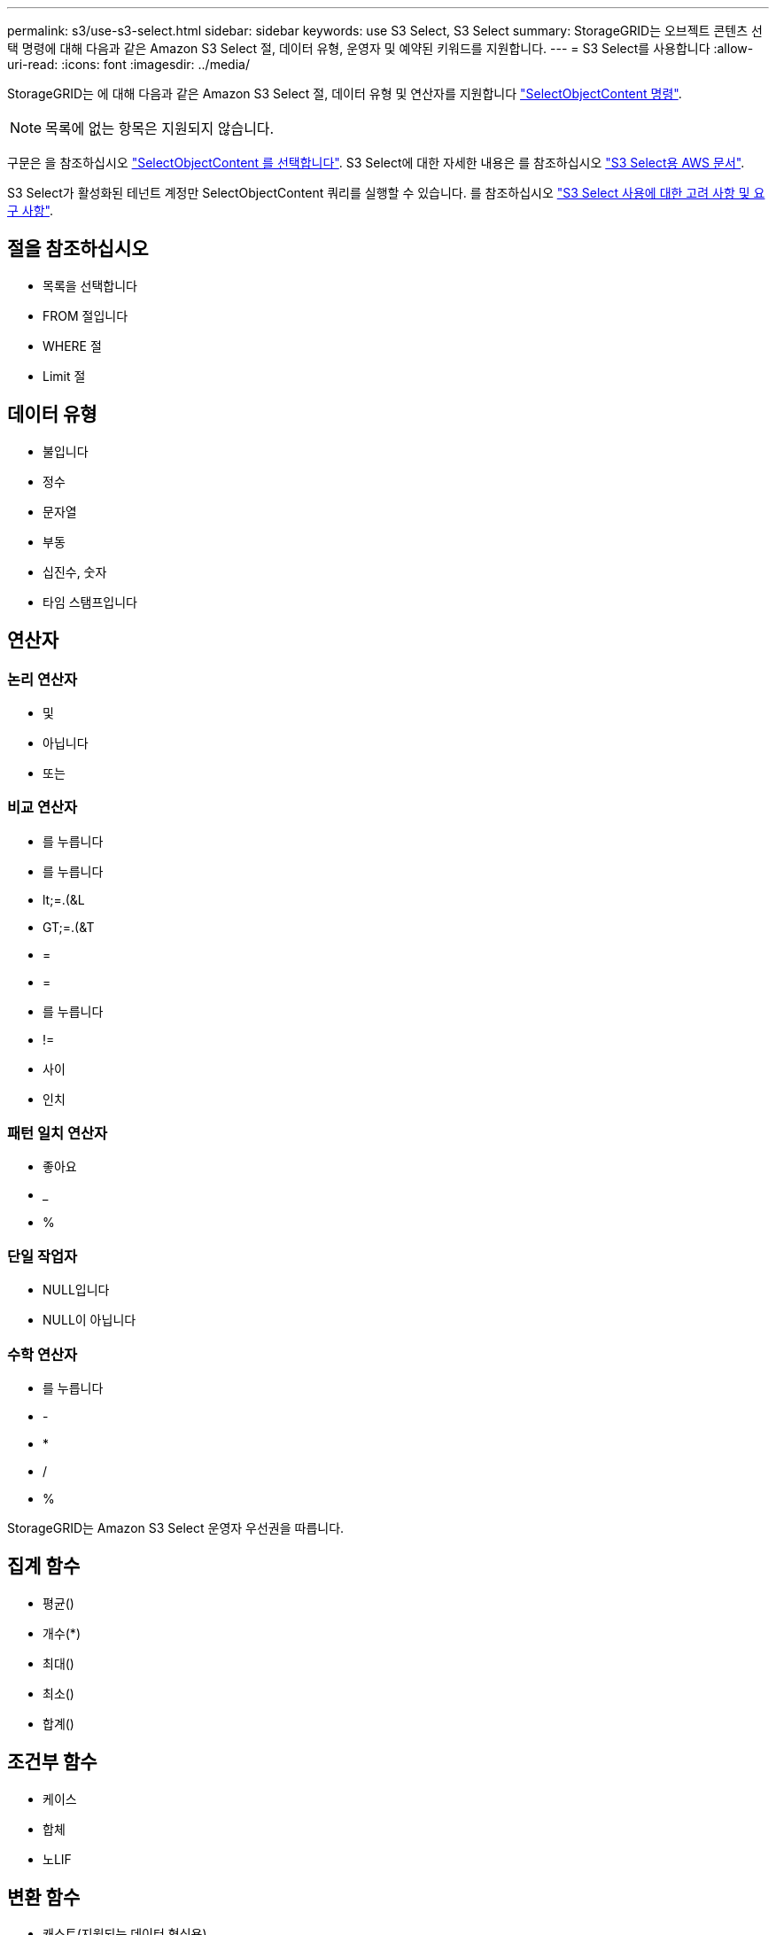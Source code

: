 ---
permalink: s3/use-s3-select.html 
sidebar: sidebar 
keywords: use S3 Select, S3 Select 
summary: StorageGRID는 오브젝트 콘텐츠 선택 명령에 대해 다음과 같은 Amazon S3 Select 절, 데이터 유형, 운영자 및 예약된 키워드를 지원합니다. 
---
= S3 Select를 사용합니다
:allow-uri-read: 
:icons: font
:imagesdir: ../media/


[role="lead"]
StorageGRID는 에 대해 다음과 같은 Amazon S3 Select 절, 데이터 유형 및 연산자를 지원합니다 link:select-object-content.html["SelectObjectContent 명령"].


NOTE: 목록에 없는 항목은 지원되지 않습니다.

구문은 을 참조하십시오 link:select-object-content.html["SelectObjectContent 를 선택합니다"]. S3 Select에 대한 자세한 내용은 를 참조하십시오 https://docs.aws.amazon.com/AmazonS3/latest/userguide/selecting-content-from-objects.html["S3 Select용 AWS 문서"^].

S3 Select가 활성화된 테넌트 계정만 SelectObjectContent 쿼리를 실행할 수 있습니다. 를 참조하십시오 link:../admin/manage-s3-select-for-tenant-accounts.html["S3 Select 사용에 대한 고려 사항 및 요구 사항"].



== 절을 참조하십시오

* 목록을 선택합니다
* FROM 절입니다
* WHERE 절
* Limit 절




== 데이터 유형

* 불입니다
* 정수
* 문자열
* 부동
* 십진수, 숫자
* 타임 스탬프입니다




== 연산자



=== 논리 연산자

* 및
* 아닙니다
* 또는




=== 비교 연산자

* 를 누릅니다
* 를 누릅니다
* lt;=.(&L
* GT;=.(&T
* =
* =
* 를 누릅니다
* !=
* 사이
* 인치




=== 패턴 일치 연산자

* 좋아요
* _
* %




=== 단일 작업자

* NULL입니다
* NULL이 아닙니다




=== 수학 연산자

* 를 누릅니다
* -
* *
* /
* %


StorageGRID는 Amazon S3 Select 운영자 우선권을 따릅니다.



== 집계 함수

* 평균()
* 개수(*)
* 최대()
* 최소()
* 합계()




== 조건부 함수

* 케이스
* 합체
* 노LIF




== 변환 함수

* 캐스트(지원되는 데이터 형식용)




== 날짜 함수

* date_add
* Date_DIFF(날짜/시간
* 압축 풀기
* to_string(대상 문자열)
* 를 _TIMESTAMP로 설정합니다
* UTCNOW




== 문자열 함수

* char_length, character_length
* 낮음
* 부분 문자열
* 잘라내기
* 위쪽

